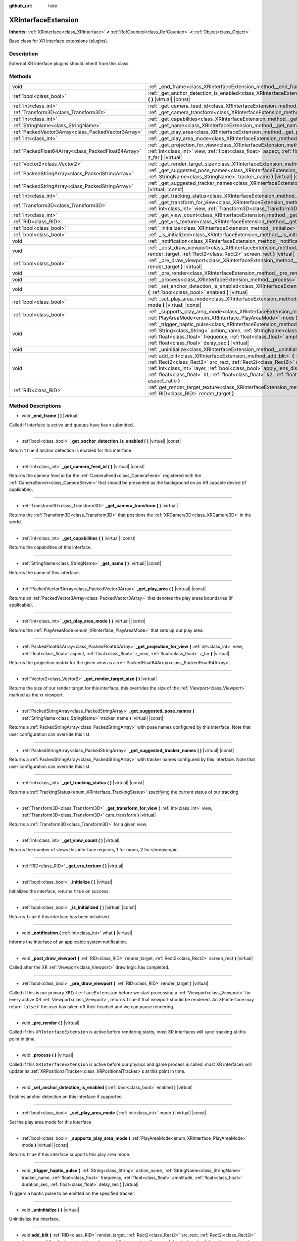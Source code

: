 :github_url: hide

.. Generated automatically by doc/tools/make_rst.py in Godot's source tree.
.. DO NOT EDIT THIS FILE, but the XRInterfaceExtension.xml source instead.
.. The source is found in doc/classes or modules/<name>/doc_classes.

.. _class_XRInterfaceExtension:

XRInterfaceExtension
====================

**Inherits:** :ref:`XRInterface<class_XRInterface>` **<** :ref:`RefCounted<class_RefCounted>` **<** :ref:`Object<class_Object>`

Base class for XR interface extensions (plugins).

Description
-----------

External XR interface plugins should inherit from this class.

Methods
-------

+-----------------------------------------------------+---------------------------------------------------------------------------------------------------------------------------------------------------------------------------------------------------------------------------------------------------------------------------------------------------------------------------------------------------------------------------------------------------------------------------------------------------------------------------------------+
| void                                                | :ref:`_end_frame<class_XRInterfaceExtension_method__end_frame>` **(** **)** |virtual|                                                                                                                                                                                                                                                                                                                                                                                                 |
+-----------------------------------------------------+---------------------------------------------------------------------------------------------------------------------------------------------------------------------------------------------------------------------------------------------------------------------------------------------------------------------------------------------------------------------------------------------------------------------------------------------------------------------------------------+
| :ref:`bool<class_bool>`                             | :ref:`_get_anchor_detection_is_enabled<class_XRInterfaceExtension_method__get_anchor_detection_is_enabled>` **(** **)** |virtual| |const|                                                                                                                                                                                                                                                                                                                                             |
+-----------------------------------------------------+---------------------------------------------------------------------------------------------------------------------------------------------------------------------------------------------------------------------------------------------------------------------------------------------------------------------------------------------------------------------------------------------------------------------------------------------------------------------------------------+
| :ref:`int<class_int>`                               | :ref:`_get_camera_feed_id<class_XRInterfaceExtension_method__get_camera_feed_id>` **(** **)** |virtual| |const|                                                                                                                                                                                                                                                                                                                                                                       |
+-----------------------------------------------------+---------------------------------------------------------------------------------------------------------------------------------------------------------------------------------------------------------------------------------------------------------------------------------------------------------------------------------------------------------------------------------------------------------------------------------------------------------------------------------------+
| :ref:`Transform3D<class_Transform3D>`               | :ref:`_get_camera_transform<class_XRInterfaceExtension_method__get_camera_transform>` **(** **)** |virtual|                                                                                                                                                                                                                                                                                                                                                                           |
+-----------------------------------------------------+---------------------------------------------------------------------------------------------------------------------------------------------------------------------------------------------------------------------------------------------------------------------------------------------------------------------------------------------------------------------------------------------------------------------------------------------------------------------------------------+
| :ref:`int<class_int>`                               | :ref:`_get_capabilities<class_XRInterfaceExtension_method__get_capabilities>` **(** **)** |virtual| |const|                                                                                                                                                                                                                                                                                                                                                                           |
+-----------------------------------------------------+---------------------------------------------------------------------------------------------------------------------------------------------------------------------------------------------------------------------------------------------------------------------------------------------------------------------------------------------------------------------------------------------------------------------------------------------------------------------------------------+
| :ref:`StringName<class_StringName>`                 | :ref:`_get_name<class_XRInterfaceExtension_method__get_name>` **(** **)** |virtual| |const|                                                                                                                                                                                                                                                                                                                                                                                           |
+-----------------------------------------------------+---------------------------------------------------------------------------------------------------------------------------------------------------------------------------------------------------------------------------------------------------------------------------------------------------------------------------------------------------------------------------------------------------------------------------------------------------------------------------------------+
| :ref:`PackedVector3Array<class_PackedVector3Array>` | :ref:`_get_play_area<class_XRInterfaceExtension_method__get_play_area>` **(** **)** |virtual| |const|                                                                                                                                                                                                                                                                                                                                                                                 |
+-----------------------------------------------------+---------------------------------------------------------------------------------------------------------------------------------------------------------------------------------------------------------------------------------------------------------------------------------------------------------------------------------------------------------------------------------------------------------------------------------------------------------------------------------------+
| :ref:`int<class_int>`                               | :ref:`_get_play_area_mode<class_XRInterfaceExtension_method__get_play_area_mode>` **(** **)** |virtual| |const|                                                                                                                                                                                                                                                                                                                                                                       |
+-----------------------------------------------------+---------------------------------------------------------------------------------------------------------------------------------------------------------------------------------------------------------------------------------------------------------------------------------------------------------------------------------------------------------------------------------------------------------------------------------------------------------------------------------------+
| :ref:`PackedFloat64Array<class_PackedFloat64Array>` | :ref:`_get_projection_for_view<class_XRInterfaceExtension_method__get_projection_for_view>` **(** :ref:`int<class_int>` view, :ref:`float<class_float>` aspect, :ref:`float<class_float>` z_near, :ref:`float<class_float>` z_far **)** |virtual|                                                                                                                                                                                                                                     |
+-----------------------------------------------------+---------------------------------------------------------------------------------------------------------------------------------------------------------------------------------------------------------------------------------------------------------------------------------------------------------------------------------------------------------------------------------------------------------------------------------------------------------------------------------------+
| :ref:`Vector2<class_Vector2>`                       | :ref:`_get_render_target_size<class_XRInterfaceExtension_method__get_render_target_size>` **(** **)** |virtual|                                                                                                                                                                                                                                                                                                                                                                       |
+-----------------------------------------------------+---------------------------------------------------------------------------------------------------------------------------------------------------------------------------------------------------------------------------------------------------------------------------------------------------------------------------------------------------------------------------------------------------------------------------------------------------------------------------------------+
| :ref:`PackedStringArray<class_PackedStringArray>`   | :ref:`_get_suggested_pose_names<class_XRInterfaceExtension_method__get_suggested_pose_names>` **(** :ref:`StringName<class_StringName>` tracker_name **)** |virtual| |const|                                                                                                                                                                                                                                                                                                          |
+-----------------------------------------------------+---------------------------------------------------------------------------------------------------------------------------------------------------------------------------------------------------------------------------------------------------------------------------------------------------------------------------------------------------------------------------------------------------------------------------------------------------------------------------------------+
| :ref:`PackedStringArray<class_PackedStringArray>`   | :ref:`_get_suggested_tracker_names<class_XRInterfaceExtension_method__get_suggested_tracker_names>` **(** **)** |virtual| |const|                                                                                                                                                                                                                                                                                                                                                     |
+-----------------------------------------------------+---------------------------------------------------------------------------------------------------------------------------------------------------------------------------------------------------------------------------------------------------------------------------------------------------------------------------------------------------------------------------------------------------------------------------------------------------------------------------------------+
| :ref:`int<class_int>`                               | :ref:`_get_tracking_status<class_XRInterfaceExtension_method__get_tracking_status>` **(** **)** |virtual| |const|                                                                                                                                                                                                                                                                                                                                                                     |
+-----------------------------------------------------+---------------------------------------------------------------------------------------------------------------------------------------------------------------------------------------------------------------------------------------------------------------------------------------------------------------------------------------------------------------------------------------------------------------------------------------------------------------------------------------+
| :ref:`Transform3D<class_Transform3D>`               | :ref:`_get_transform_for_view<class_XRInterfaceExtension_method__get_transform_for_view>` **(** :ref:`int<class_int>` view, :ref:`Transform3D<class_Transform3D>` cam_transform **)** |virtual|                                                                                                                                                                                                                                                                                       |
+-----------------------------------------------------+---------------------------------------------------------------------------------------------------------------------------------------------------------------------------------------------------------------------------------------------------------------------------------------------------------------------------------------------------------------------------------------------------------------------------------------------------------------------------------------+
| :ref:`int<class_int>`                               | :ref:`_get_view_count<class_XRInterfaceExtension_method__get_view_count>` **(** **)** |virtual|                                                                                                                                                                                                                                                                                                                                                                                       |
+-----------------------------------------------------+---------------------------------------------------------------------------------------------------------------------------------------------------------------------------------------------------------------------------------------------------------------------------------------------------------------------------------------------------------------------------------------------------------------------------------------------------------------------------------------+
| :ref:`RID<class_RID>`                               | :ref:`_get_vrs_texture<class_XRInterfaceExtension_method__get_vrs_texture>` **(** **)** |virtual|                                                                                                                                                                                                                                                                                                                                                                                     |
+-----------------------------------------------------+---------------------------------------------------------------------------------------------------------------------------------------------------------------------------------------------------------------------------------------------------------------------------------------------------------------------------------------------------------------------------------------------------------------------------------------------------------------------------------------+
| :ref:`bool<class_bool>`                             | :ref:`_initialize<class_XRInterfaceExtension_method__initialize>` **(** **)** |virtual|                                                                                                                                                                                                                                                                                                                                                                                               |
+-----------------------------------------------------+---------------------------------------------------------------------------------------------------------------------------------------------------------------------------------------------------------------------------------------------------------------------------------------------------------------------------------------------------------------------------------------------------------------------------------------------------------------------------------------+
| :ref:`bool<class_bool>`                             | :ref:`_is_initialized<class_XRInterfaceExtension_method__is_initialized>` **(** **)** |virtual| |const|                                                                                                                                                                                                                                                                                                                                                                               |
+-----------------------------------------------------+---------------------------------------------------------------------------------------------------------------------------------------------------------------------------------------------------------------------------------------------------------------------------------------------------------------------------------------------------------------------------------------------------------------------------------------------------------------------------------------+
| void                                                | :ref:`_notification<class_XRInterfaceExtension_method__notification>` **(** :ref:`int<class_int>` what **)** |virtual|                                                                                                                                                                                                                                                                                                                                                                |
+-----------------------------------------------------+---------------------------------------------------------------------------------------------------------------------------------------------------------------------------------------------------------------------------------------------------------------------------------------------------------------------------------------------------------------------------------------------------------------------------------------------------------------------------------------+
| void                                                | :ref:`_post_draw_viewport<class_XRInterfaceExtension_method__post_draw_viewport>` **(** :ref:`RID<class_RID>` render_target, :ref:`Rect2<class_Rect2>` screen_rect **)** |virtual|                                                                                                                                                                                                                                                                                                    |
+-----------------------------------------------------+---------------------------------------------------------------------------------------------------------------------------------------------------------------------------------------------------------------------------------------------------------------------------------------------------------------------------------------------------------------------------------------------------------------------------------------------------------------------------------------+
| :ref:`bool<class_bool>`                             | :ref:`_pre_draw_viewport<class_XRInterfaceExtension_method__pre_draw_viewport>` **(** :ref:`RID<class_RID>` render_target **)** |virtual|                                                                                                                                                                                                                                                                                                                                             |
+-----------------------------------------------------+---------------------------------------------------------------------------------------------------------------------------------------------------------------------------------------------------------------------------------------------------------------------------------------------------------------------------------------------------------------------------------------------------------------------------------------------------------------------------------------+
| void                                                | :ref:`_pre_render<class_XRInterfaceExtension_method__pre_render>` **(** **)** |virtual|                                                                                                                                                                                                                                                                                                                                                                                               |
+-----------------------------------------------------+---------------------------------------------------------------------------------------------------------------------------------------------------------------------------------------------------------------------------------------------------------------------------------------------------------------------------------------------------------------------------------------------------------------------------------------------------------------------------------------+
| void                                                | :ref:`_process<class_XRInterfaceExtension_method__process>` **(** **)** |virtual|                                                                                                                                                                                                                                                                                                                                                                                                     |
+-----------------------------------------------------+---------------------------------------------------------------------------------------------------------------------------------------------------------------------------------------------------------------------------------------------------------------------------------------------------------------------------------------------------------------------------------------------------------------------------------------------------------------------------------------+
| void                                                | :ref:`_set_anchor_detection_is_enabled<class_XRInterfaceExtension_method__set_anchor_detection_is_enabled>` **(** :ref:`bool<class_bool>` enabled **)** |virtual|                                                                                                                                                                                                                                                                                                                     |
+-----------------------------------------------------+---------------------------------------------------------------------------------------------------------------------------------------------------------------------------------------------------------------------------------------------------------------------------------------------------------------------------------------------------------------------------------------------------------------------------------------------------------------------------------------+
| :ref:`bool<class_bool>`                             | :ref:`_set_play_area_mode<class_XRInterfaceExtension_method__set_play_area_mode>` **(** :ref:`int<class_int>` mode **)** |virtual| |const|                                                                                                                                                                                                                                                                                                                                            |
+-----------------------------------------------------+---------------------------------------------------------------------------------------------------------------------------------------------------------------------------------------------------------------------------------------------------------------------------------------------------------------------------------------------------------------------------------------------------------------------------------------------------------------------------------------+
| :ref:`bool<class_bool>`                             | :ref:`_supports_play_area_mode<class_XRInterfaceExtension_method__supports_play_area_mode>` **(** :ref:`PlayAreaMode<enum_XRInterface_PlayAreaMode>` mode **)** |virtual| |const|                                                                                                                                                                                                                                                                                                     |
+-----------------------------------------------------+---------------------------------------------------------------------------------------------------------------------------------------------------------------------------------------------------------------------------------------------------------------------------------------------------------------------------------------------------------------------------------------------------------------------------------------------------------------------------------------+
| void                                                | :ref:`_trigger_haptic_pulse<class_XRInterfaceExtension_method__trigger_haptic_pulse>` **(** :ref:`String<class_String>` action_name, :ref:`StringName<class_StringName>` tracker_name, :ref:`float<class_float>` frequency, :ref:`float<class_float>` amplitude, :ref:`float<class_float>` duration_sec, :ref:`float<class_float>` delay_sec **)** |virtual|                                                                                                                          |
+-----------------------------------------------------+---------------------------------------------------------------------------------------------------------------------------------------------------------------------------------------------------------------------------------------------------------------------------------------------------------------------------------------------------------------------------------------------------------------------------------------------------------------------------------------+
| void                                                | :ref:`_uninitialize<class_XRInterfaceExtension_method__uninitialize>` **(** **)** |virtual|                                                                                                                                                                                                                                                                                                                                                                                           |
+-----------------------------------------------------+---------------------------------------------------------------------------------------------------------------------------------------------------------------------------------------------------------------------------------------------------------------------------------------------------------------------------------------------------------------------------------------------------------------------------------------------------------------------------------------+
| void                                                | :ref:`add_blit<class_XRInterfaceExtension_method_add_blit>` **(** :ref:`RID<class_RID>` render_target, :ref:`Rect2<class_Rect2>` src_rect, :ref:`Rect2i<class_Rect2i>` dst_rect, :ref:`bool<class_bool>` use_layer, :ref:`int<class_int>` layer, :ref:`bool<class_bool>` apply_lens_distortion, :ref:`Vector2<class_Vector2>` eye_center, :ref:`float<class_float>` k1, :ref:`float<class_float>` k2, :ref:`float<class_float>` upscale, :ref:`float<class_float>` aspect_ratio **)** |
+-----------------------------------------------------+---------------------------------------------------------------------------------------------------------------------------------------------------------------------------------------------------------------------------------------------------------------------------------------------------------------------------------------------------------------------------------------------------------------------------------------------------------------------------------------+
| :ref:`RID<class_RID>`                               | :ref:`get_render_target_texture<class_XRInterfaceExtension_method_get_render_target_texture>` **(** :ref:`RID<class_RID>` render_target **)**                                                                                                                                                                                                                                                                                                                                         |
+-----------------------------------------------------+---------------------------------------------------------------------------------------------------------------------------------------------------------------------------------------------------------------------------------------------------------------------------------------------------------------------------------------------------------------------------------------------------------------------------------------------------------------------------------------+

Method Descriptions
-------------------

.. _class_XRInterfaceExtension_method__end_frame:

- void **_end_frame** **(** **)** |virtual|

Called if interface is active and queues have been submitted.

----

.. _class_XRInterfaceExtension_method__get_anchor_detection_is_enabled:

- :ref:`bool<class_bool>` **_get_anchor_detection_is_enabled** **(** **)** |virtual| |const|

Return ``true`` if anchor detection is enabled for this interface.

----

.. _class_XRInterfaceExtension_method__get_camera_feed_id:

- :ref:`int<class_int>` **_get_camera_feed_id** **(** **)** |virtual| |const|

Returns the camera feed id for the :ref:`CameraFeed<class_CameraFeed>` registered with the :ref:`CameraServer<class_CameraServer>` that should be presented as the background on an AR capable device (if applicable).

----

.. _class_XRInterfaceExtension_method__get_camera_transform:

- :ref:`Transform3D<class_Transform3D>` **_get_camera_transform** **(** **)** |virtual|

Returns the :ref:`Transform3D<class_Transform3D>` that positions the :ref:`XRCamera3D<class_XRCamera3D>` in the world.

----

.. _class_XRInterfaceExtension_method__get_capabilities:

- :ref:`int<class_int>` **_get_capabilities** **(** **)** |virtual| |const|

Returns the capabilities of this interface.

----

.. _class_XRInterfaceExtension_method__get_name:

- :ref:`StringName<class_StringName>` **_get_name** **(** **)** |virtual| |const|

Returns the name of this interface.

----

.. _class_XRInterfaceExtension_method__get_play_area:

- :ref:`PackedVector3Array<class_PackedVector3Array>` **_get_play_area** **(** **)** |virtual| |const|

Returns an :ref:`PackedVector3Array<class_PackedVector3Array>` that denotes the play areas boundaries (if applicable).

----

.. _class_XRInterfaceExtension_method__get_play_area_mode:

- :ref:`int<class_int>` **_get_play_area_mode** **(** **)** |virtual| |const|

Returns the :ref:`PlayAreaMode<enum_XRInterface_PlayAreaMode>` that sets up our play area.

----

.. _class_XRInterfaceExtension_method__get_projection_for_view:

- :ref:`PackedFloat64Array<class_PackedFloat64Array>` **_get_projection_for_view** **(** :ref:`int<class_int>` view, :ref:`float<class_float>` aspect, :ref:`float<class_float>` z_near, :ref:`float<class_float>` z_far **)** |virtual|

Returns the projection matrix for the given view as a :ref:`PackedFloat64Array<class_PackedFloat64Array>`.

----

.. _class_XRInterfaceExtension_method__get_render_target_size:

- :ref:`Vector2<class_Vector2>` **_get_render_target_size** **(** **)** |virtual|

Returns the size of our render target for this interface, this overrides the size of the :ref:`Viewport<class_Viewport>` marked as the xr viewport.

----

.. _class_XRInterfaceExtension_method__get_suggested_pose_names:

- :ref:`PackedStringArray<class_PackedStringArray>` **_get_suggested_pose_names** **(** :ref:`StringName<class_StringName>` tracker_name **)** |virtual| |const|

Returns a :ref:`PackedStringArray<class_PackedStringArray>` with pose names configured by this interface. Note that user configuration can override this list.

----

.. _class_XRInterfaceExtension_method__get_suggested_tracker_names:

- :ref:`PackedStringArray<class_PackedStringArray>` **_get_suggested_tracker_names** **(** **)** |virtual| |const|

Returns a :ref:`PackedStringArray<class_PackedStringArray>` with tracker names configured by this interface. Note that user configuration can override this list.

----

.. _class_XRInterfaceExtension_method__get_tracking_status:

- :ref:`int<class_int>` **_get_tracking_status** **(** **)** |virtual| |const|

Returns a :ref:`TrackingStatus<enum_XRInterface_TrackingStatus>` specifying the current status of our tracking.

----

.. _class_XRInterfaceExtension_method__get_transform_for_view:

- :ref:`Transform3D<class_Transform3D>` **_get_transform_for_view** **(** :ref:`int<class_int>` view, :ref:`Transform3D<class_Transform3D>` cam_transform **)** |virtual|

Returns a :ref:`Transform3D<class_Transform3D>` for a given view.

----

.. _class_XRInterfaceExtension_method__get_view_count:

- :ref:`int<class_int>` **_get_view_count** **(** **)** |virtual|

Returns the number of views this interface requires, 1 for mono, 2 for stereoscopic.

----

.. _class_XRInterfaceExtension_method__get_vrs_texture:

- :ref:`RID<class_RID>` **_get_vrs_texture** **(** **)** |virtual|

----

.. _class_XRInterfaceExtension_method__initialize:

- :ref:`bool<class_bool>` **_initialize** **(** **)** |virtual|

Initializes the interface, returns ``true`` on success.

----

.. _class_XRInterfaceExtension_method__is_initialized:

- :ref:`bool<class_bool>` **_is_initialized** **(** **)** |virtual| |const|

Returns ``true`` if this interface has been initialised.

----

.. _class_XRInterfaceExtension_method__notification:

- void **_notification** **(** :ref:`int<class_int>` what **)** |virtual|

Informs the interface of an applicable system notification.

----

.. _class_XRInterfaceExtension_method__post_draw_viewport:

- void **_post_draw_viewport** **(** :ref:`RID<class_RID>` render_target, :ref:`Rect2<class_Rect2>` screen_rect **)** |virtual|

Called after the XR :ref:`Viewport<class_Viewport>` draw logic has completed.

----

.. _class_XRInterfaceExtension_method__pre_draw_viewport:

- :ref:`bool<class_bool>` **_pre_draw_viewport** **(** :ref:`RID<class_RID>` render_target **)** |virtual|

Called if this is our primary ``XRInterfaceExtension`` before we start processing a :ref:`Viewport<class_Viewport>` for every active XR :ref:`Viewport<class_Viewport>`, returns ``true`` if that viewport should be rendered. An XR interface may return ``false`` if the user has taken off their headset and we can pause rendering.

----

.. _class_XRInterfaceExtension_method__pre_render:

- void **_pre_render** **(** **)** |virtual|

Called if this ``XRInterfaceExtension`` is active before rendering starts, most XR interfaces will sync tracking at this point in time.

----

.. _class_XRInterfaceExtension_method__process:

- void **_process** **(** **)** |virtual|

Called if this ``XRInterfaceExtension`` is active before our physics and game process is called. most XR interfaces will update its :ref:`XRPositionalTracker<class_XRPositionalTracker>`\ s at this point in time.

----

.. _class_XRInterfaceExtension_method__set_anchor_detection_is_enabled:

- void **_set_anchor_detection_is_enabled** **(** :ref:`bool<class_bool>` enabled **)** |virtual|

Enables anchor detection on this interface if supported.

----

.. _class_XRInterfaceExtension_method__set_play_area_mode:

- :ref:`bool<class_bool>` **_set_play_area_mode** **(** :ref:`int<class_int>` mode **)** |virtual| |const|

Set the play area mode for this interface.

----

.. _class_XRInterfaceExtension_method__supports_play_area_mode:

- :ref:`bool<class_bool>` **_supports_play_area_mode** **(** :ref:`PlayAreaMode<enum_XRInterface_PlayAreaMode>` mode **)** |virtual| |const|

Returns ``true`` if this interface supports this play area mode.

----

.. _class_XRInterfaceExtension_method__trigger_haptic_pulse:

- void **_trigger_haptic_pulse** **(** :ref:`String<class_String>` action_name, :ref:`StringName<class_StringName>` tracker_name, :ref:`float<class_float>` frequency, :ref:`float<class_float>` amplitude, :ref:`float<class_float>` duration_sec, :ref:`float<class_float>` delay_sec **)** |virtual|

Triggers a haptic pulse to be emitted on the specified tracker.

----

.. _class_XRInterfaceExtension_method__uninitialize:

- void **_uninitialize** **(** **)** |virtual|

Uninitialize the interface.

----

.. _class_XRInterfaceExtension_method_add_blit:

- void **add_blit** **(** :ref:`RID<class_RID>` render_target, :ref:`Rect2<class_Rect2>` src_rect, :ref:`Rect2i<class_Rect2i>` dst_rect, :ref:`bool<class_bool>` use_layer, :ref:`int<class_int>` layer, :ref:`bool<class_bool>` apply_lens_distortion, :ref:`Vector2<class_Vector2>` eye_center, :ref:`float<class_float>` k1, :ref:`float<class_float>` k2, :ref:`float<class_float>` upscale, :ref:`float<class_float>` aspect_ratio **)**

Blits our render results to screen optionally applying lens distortion. This can only be called while processing ``_commit_views``.

----

.. _class_XRInterfaceExtension_method_get_render_target_texture:

- :ref:`RID<class_RID>` **get_render_target_texture** **(** :ref:`RID<class_RID>` render_target **)**

Returns a valid :ref:`RID<class_RID>` for a texture to which we should render the current frame if supported by the interface.

.. |virtual| replace:: :abbr:`virtual (This method should typically be overridden by the user to have any effect.)`
.. |const| replace:: :abbr:`const (This method has no side effects. It doesn't modify any of the instance's member variables.)`
.. |vararg| replace:: :abbr:`vararg (This method accepts any number of arguments after the ones described here.)`
.. |constructor| replace:: :abbr:`constructor (This method is used to construct a type.)`
.. |static| replace:: :abbr:`static (This method doesn't need an instance to be called, so it can be called directly using the class name.)`
.. |operator| replace:: :abbr:`operator (This method describes a valid operator to use with this type as left-hand operand.)`
